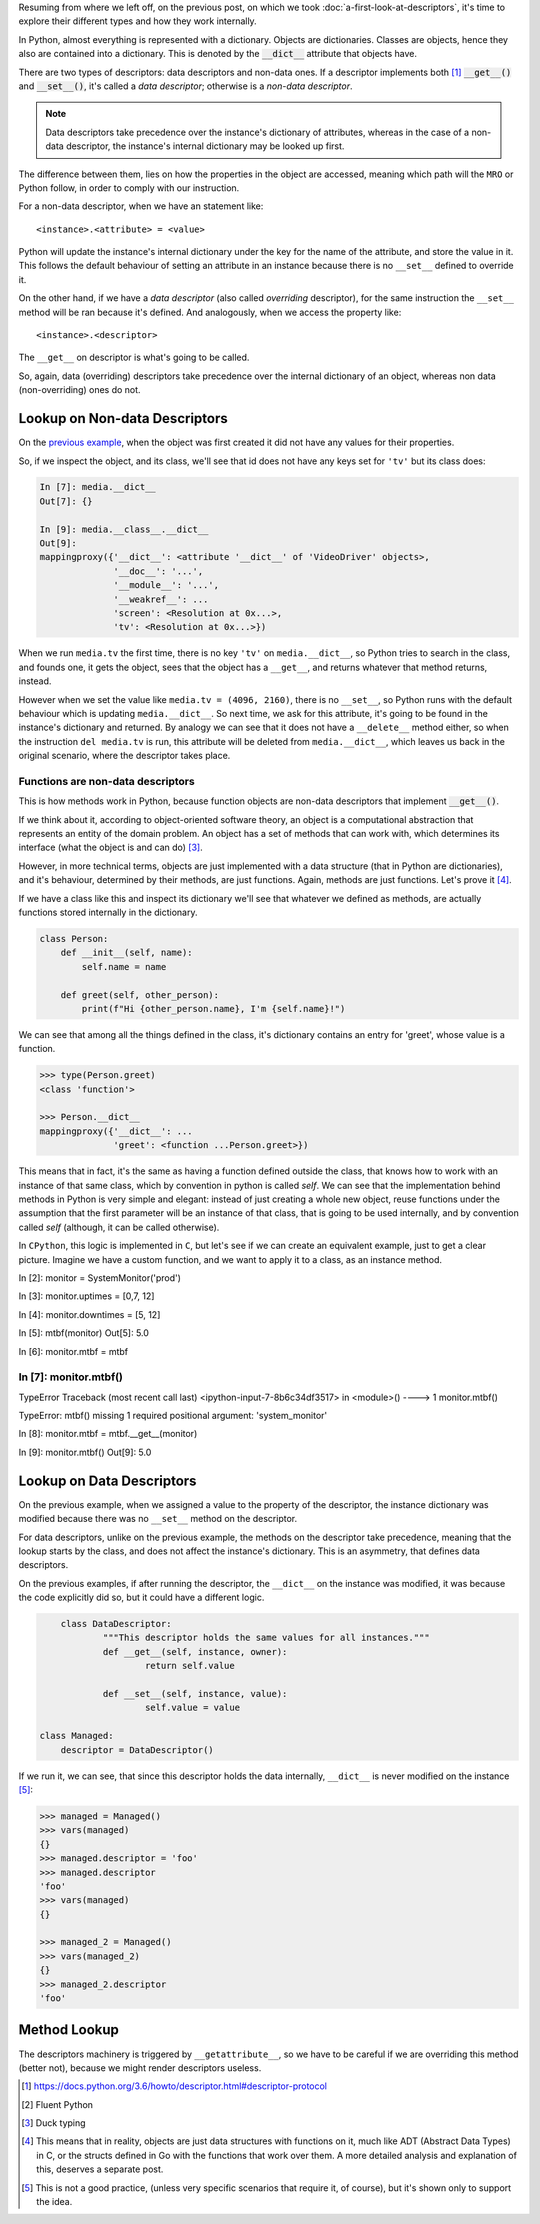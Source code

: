 .. title: Types of Descriptors
.. slug: types-of-descriptors
.. date: 2017-05-14 12:55:31 UTC+02:00
.. tags: python, descriptors, featured
.. category: python
.. link:
.. description:
.. type: text


Resuming from where we left off, on the previous post, on which we took
:doc:`a-first-look-at-descriptors`, it's time to explore their different types
and how they work internally.

In Python, almost everything is represented with a dictionary. Objects are
dictionaries. Classes are objects, hence they also are contained into a
dictionary. This is denoted by the :code:`__dict__` attribute that objects
have.

There are two types of descriptors: data descriptors and non-data ones. If a
descriptor implements both [1]_ :code:`__get__()` and :code:`__set__()`, it's called
a *data descriptor*; otherwise is a *non-data descriptor*.

.. NOTE::

    Data descriptors take precedence over the instance's dictionary of
    attributes, whereas in the case of a non-data descriptor, the instance's
    internal dictionary may be looked up first.

The difference between them, lies on how the properties in the object are
accessed, meaning which path will the ``MRO`` or Python follow, in order to comply
with our instruction.

For a non-data descriptor, when we have an statement like::

    <instance>.<attribute> = <value>

Python will update the instance's internal dictionary under the key for the
name of the attribute, and store the value in it. This follows the default
behaviour of setting an attribute in an instance because there is no
``__set__`` defined to override it.

On the other hand, if we have a *data descriptor* (also called *overriding*
descriptor), for the same instruction the ``__set__`` method will be ran
because it's defined. And analogously, when we access the property like::

    <instance>.<descriptor>

The ``__get__`` on descriptor is what's going to be called.

So, again, data (overriding) descriptors take precedence over the internal
dictionary of an object, whereas non data (non-overriding) ones do not.


Lookup on Non-data Descriptors
^^^^^^^^^^^^^^^^^^^^^^^^^^^^^^

On the `previous example <link://listing_source/descriptors0_get0.py>`_, when
the object was first created it did not have any values for their properties.

So, if we inspect the object, and its class, we'll see that id does not have
any keys set for ``'tv'`` but its class does:

.. code:: python

    In [7]: media.__dict__
    Out[7]: {}

    In [9]: media.__class__.__dict__
    Out[9]:
    mappingproxy({'__dict__': <attribute '__dict__' of 'VideoDriver' objects>,
                  '__doc__': '...',
                  '__module__': '...',
                  '__weakref__': ...
                  'screen': <Resolution at 0x...>,
                  'tv': <Resolution at 0x...>})

When we run ``media.tv`` the first time, there is no key ``'tv'`` on
``media.__dict__``, so Python tries to search in the class, and founds one, it
gets the object, sees that the object has a ``__get__``, and returns whatever
that method returns, instead.

However when we set the value like ``media.tv = (4096, 2160)``, there is no
``__set__``, so Python runs with the default behaviour which is updating
``media.__dict__``. So next time, we ask for this attribute, it's going to be
found in the instance's dictionary and returned. By analogy we can see that it
does not have a ``__delete__`` method either, so when the instruction ``del
media.tv`` is run, this attribute will be deleted from ``media.__dict__``,
which leaves us back in the original scenario, where the descriptor takes
place.



Functions are non-data descriptors
----------------------------------

This is how methods work in Python, because function objects are non-data
descriptors that implement :code:`__get__()`.

If we think about it, according to object-oriented software theory, an object
is a computational abstraction that represents an entity of the domain problem.
An object has a set of methods that can work with, which determines its
interface (what the object is and can do) [3]_.

However, in more technical terms, objects are just implemented with a data
structure (that in Python are dictionaries), and it's behaviour, determined
by their methods, are just functions. Again, methods are just functions. Let's
prove it [4]_.

If we have a class like this and inspect its dictionary we'll see that whatever
we defined as methods, are actually functions stored internally in the
dictionary.

.. code:: python

    class Person:
        def __init__(self, name):
            self.name = name

        def greet(self, other_person):
            print(f"Hi {other_person.name}, I'm {self.name}!")

We can see that among all the things defined in the class, it's dictionary
contains an entry for 'greet', whose value is a function.

.. code:: python

    >>> type(Person.greet)
    <class 'function'>

    >>> Person.__dict__
    mappingproxy({'__dict__': ...
                  'greet': <function ...Person.greet>})


This means that in fact, it's the same as having a function defined outside the
class, that knows how to work with an instance of that same class, which by
convention in python is called *self*. We can see that the implementation
behind methods in Python is very simple and elegant: instead of just creating a
whole new object, reuse functions under the assumption that the first parameter
will be an instance of that class, that is going to be used internally, and by
convention called *self* (although, it can be called otherwise).

In ``CPython``, this logic is implemented in ``C``, but let's see if we can
create an equivalent example, just to get a clear picture. Imagine we have a
custom function, and we want to apply it to a class, as an instance method.


In [2]: monitor = SystemMonitor('prod')

In [3]: monitor.uptimes = [0,7, 12]

In [4]: monitor.downtimes = [5, 12]

In [5]: mtbf(monitor)
Out[5]: 5.0

In [6]: monitor.mtbf = mtbf

In [7]: monitor.mtbf()
---------------------------------------------------------------------------
TypeError                                 Traceback (most recent call last)
<ipython-input-7-8b6c34df3517> in <module>()
----> 1 monitor.mtbf()

TypeError: mtbf() missing 1 required positional argument: 'system_monitor'


In [8]: monitor.mtbf = mtbf.__get__(monitor)

In [9]: monitor.mtbf()
Out[9]: 5.0



Lookup on Data Descriptors
^^^^^^^^^^^^^^^^^^^^^^^^^^

On the previous example, when we assigned a value to the property of the
descriptor, the instance dictionary was modified because there was no
``__set__`` method on the descriptor.

For data descriptors, unlike on the previous example, the methods on the
descriptor take precedence, meaning that the lookup starts by the class, and
does not affect the instance's dictionary. This is an asymmetry, that defines
data descriptors.

On the previous examples, if after running the descriptor, the ``__dict__`` on
the instance was modified, it was because the code explicitly did so, but it
could have a different logic.

.. code:: python

	class DataDescriptor:
		"""This descriptor holds the same values for all instances."""
		def __get__(self, instance, owner):
			return self.value

		def __set__(self, instance, value):
			self.value = value

    class Managed:
        descriptor = DataDescriptor()


If we run it, we can see, that since this descriptor holds the data internally,
``__dict__`` is never modified on the instance [5]_:

.. code:: python

    >>> managed = Managed()
    >>> vars(managed)
    {}
    >>> managed.descriptor = 'foo'
    >>> managed.descriptor
    'foo'
    >>> vars(managed)
    {}

    >>> managed_2 = Managed()
    >>> vars(managed_2)
    {}
    >>> managed_2.descriptor
    'foo'


Method Lookup
^^^^^^^^^^^^^

The descriptors machinery is triggered by ``__getattribute__``, so we have to
be careful if we are overriding this method (better not), because we might
render descriptors useless.


.. [1] https://docs.python.org/3.6/howto/descriptor.html#descriptor-protocol
.. [2] Fluent Python
.. [3] Duck typing
.. [4] This means that in reality, objects are just data structures with
       functions on it, much like ADT (Abstract Data Types) in C, or the
       structs defined in Go with the functions that work over them. A more
       detailed analysis and explanation of this, deserves a separate post.
.. [5] This is not a good practice, (unless very specific scenarios that
       require it, of course), but it's shown only to support the idea.
